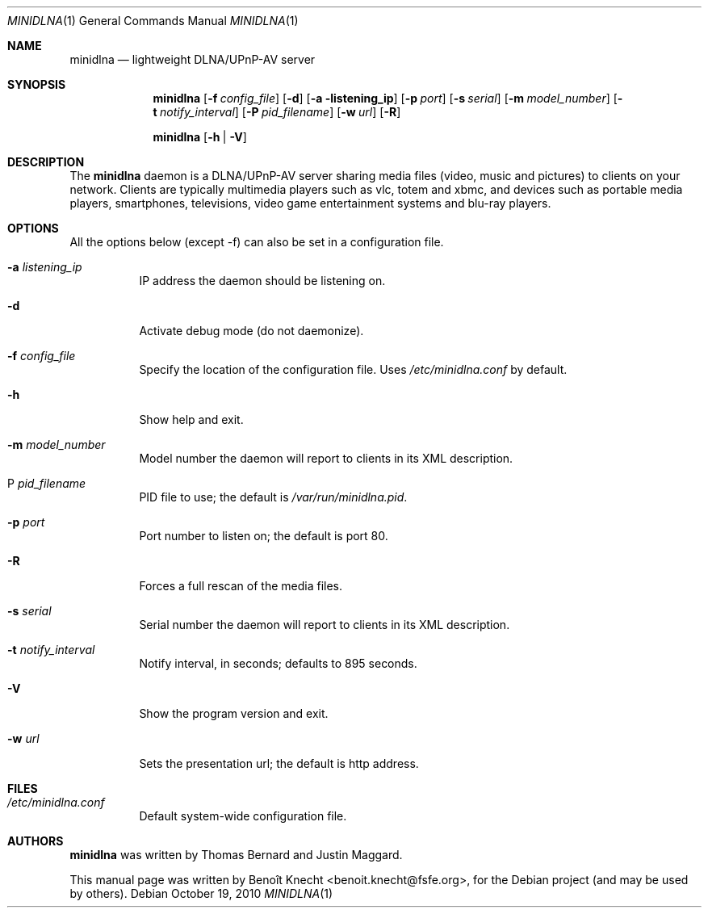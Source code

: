 .\" Man page for minidlna
.\"
.\" Copyright (C) 2010 Benoît Knecht <benoit.knecht@fsfe.org>
.\"
.\" Redistribution and use in source and binary forms, with or without
.\" modification, are permitted provided that the following conditions
.\" are met:
.\" 1. Redistributions of source code must retain the above copyright
.\"    notice, this list of conditions and the following disclaimer.
.\" 2. Redistributions in binary form must reproduce the above copyright
.\"    notice, this list of conditions and the following disclaimer in the
.\"    documentation and/or other materials provided with the distribution.
.\" 3. Neither the name of the University nor the names of its contributors
.\"    may be used to endorse or promote products derived from this software
.\"    without specific prior written permission.
.Dd October 19, 2010
.Dt MINIDLNA \&1 "General Commands Manual"
.Os Debian
.Sh NAME
.Nm minidlna
.Nd lightweight DLNA/UPnP-AV server
.Sh SYNOPSIS
.Nm
.Op Fl f Ar config_file
.Op Fl d
.Op Fl a listening_ip
.Op Fl p Ar port
.Op Fl s Ar serial
.Op Fl m Ar model_number
.Op Fl t Ar notify_interval
.Op Fl P Ar pid_filename
.Op Fl w Ar url
.Op Fl R
.Pp
.Nm
.Op Fl h \*[Ba] Fl V
.Sh DESCRIPTION
The
.Nm
daemon is a DLNA/UPnP-AV server sharing media files (video, music and pictures)
to clients on your network. Clients are typically multimedia players such as
vlc, totem and xbmc, and devices such as portable media players, smartphones,
televisions, video game entertainment systems and blu-ray players.
.Sh OPTIONS
All the options below (except -f) can also be set in a configuration file.
.Bl -tag -width Ds
.It Fl a Ar listening_ip
IP address the daemon should be listening on.
.It Fl d
Activate debug mode (do not daemonize).
.It Fl f Ar config_file
Specify the location of the configuration file. Uses
.Pa /etc/minidlna.conf
by default.
.It Fl h
Show help and exit.
.It Fl m Ar model_number
Model number the daemon will report to clients in its XML description.
.It P Ar pid_filename
PID file to use; the default is
.Pa /var/run/minidlna.pid .
.It Fl p Ar port
Port number to listen on; the default is port 80.
.It Fl R
Forces a full rescan of the media files.
.It Fl s Ar serial
Serial number the daemon will report to clients in its XML description.
.It Fl t Ar notify_interval
Notify interval, in seconds; defaults to 895 seconds.
.It Fl V
Show the program version and exit.
.It Fl w Ar url
Sets the presentation url; the default is http address.
.El
.Sh FILES
.Bl -tag -width Ds -compact
.It Pa /etc/minidlna.conf
Default system-wide configuration file.
.El
.Sh AUTHORS
.Nm
was written by Thomas Bernard and Justin Maggard.
.Pp
This manual page was written by Benoît Knecht <benoit.knecht@fsfe.org>,
for the Debian project (and may be used by others).
